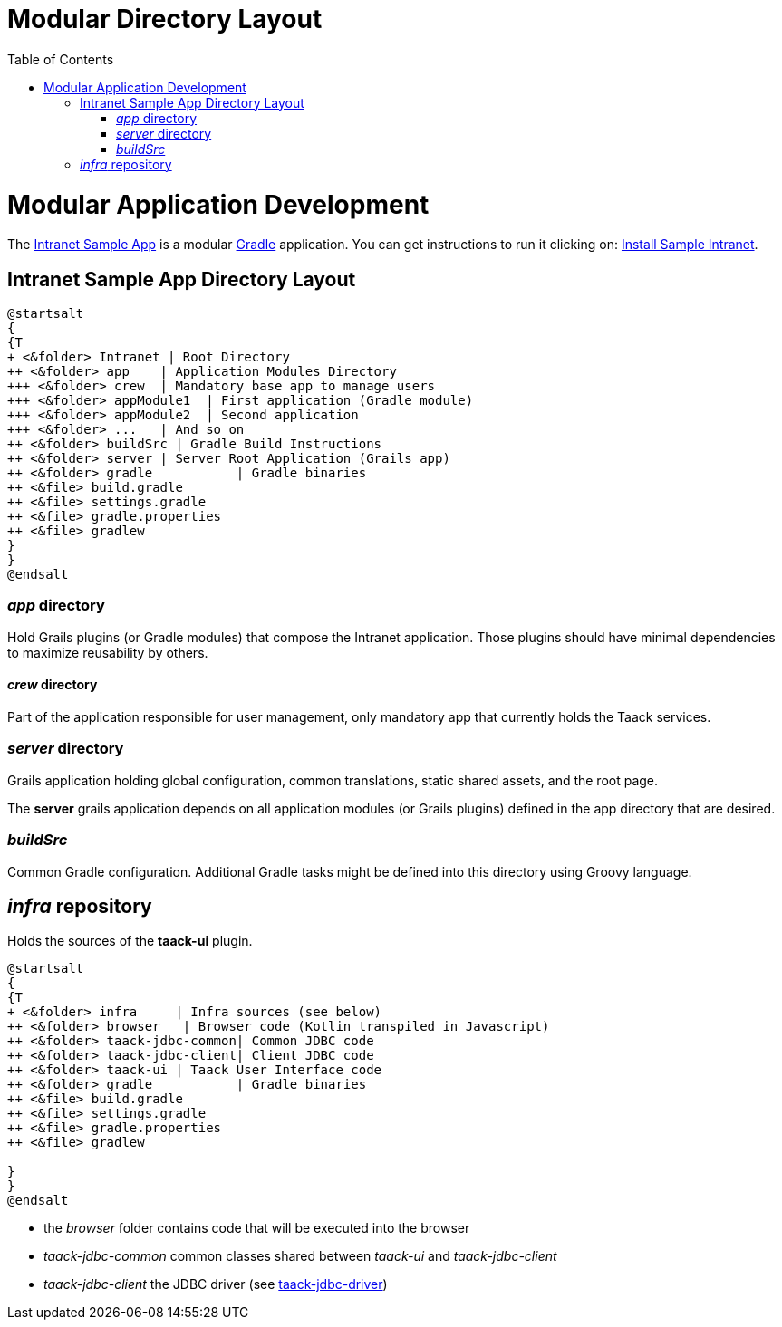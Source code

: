 = Modular Directory Layout
:doctype: book
:taack-category: 5|doc/Concepts
:toc:
:source-highlighter: rouge
:icons: font

= Modular Application Development

The https://github.com/Taack/intranet[Intranet Sample App] is a modular https://gradle.org/[Gradle] application. You can get instructions to run it clicking on: link:../../usage.adoc[Install Sample Intranet].

== Intranet Sample App Directory Layout


[plantuml, format="svg", opts="inline", theme="spacelab"]
----
@startsalt
{
{T
+ <&folder> Intranet | Root Directory
++ <&folder> app    | Application Modules Directory
+++ <&folder> crew  | Mandatory base app to manage users
+++ <&folder> appModule1  | First application (Gradle module)
+++ <&folder> appModule2  | Second application
+++ <&folder> ...   | And so on
++ <&folder> buildSrc | Gradle Build Instructions
++ <&folder> server | Server Root Application (Grails app)
++ <&folder> gradle           | Gradle binaries
++ <&file> build.gradle
++ <&file> settings.gradle
++ <&file> gradle.properties
++ <&file> gradlew
}
}
@endsalt
----

=== _app_ directory

Hold Grails plugins (or Gradle modules) that compose the Intranet application. Those plugins should have minimal dependencies to maximize reusability by others.

==== _crew_ directory

Part of the application responsible for user management, only mandatory app that currently holds the Taack services.

=== _server_ directory

Grails application holding global configuration, common translations, static shared assets, and the root page.

The *server* grails application depends on all application modules (or Grails plugins) defined in the app directory that are desired.

=== _buildSrc_

Common Gradle configuration. Additional Gradle tasks might be defined into this directory using Groovy language.

== _infra_ repository

Holds the sources of the *taack-ui* plugin.

[plantuml, format="svg", opts="inline"]
----
@startsalt
{
{T
+ <&folder> infra     | Infra sources (see below)
++ <&folder> browser   | Browser code (Kotlin transpiled in Javascript)
++ <&folder> taack-jdbc-common| Common JDBC code
++ <&folder> taack-jdbc-client| Client JDBC code
++ <&folder> taack-ui | Taack User Interface code
++ <&folder> gradle           | Gradle binaries
++ <&file> build.gradle
++ <&file> settings.gradle
++ <&file> gradle.properties
++ <&file> gradlew

}
}
@endsalt
----

* the _browser_ folder contains code that will be executed into the browser
* _taack-jdbc-common_ common classes shared between _taack-ui_ and _taack-jdbc-client_
* _taack-jdbc-client_ the JDBC driver (see link:../../more/JDBC/taack-jdbc-driver.adoc[taack-jdbc-driver])
